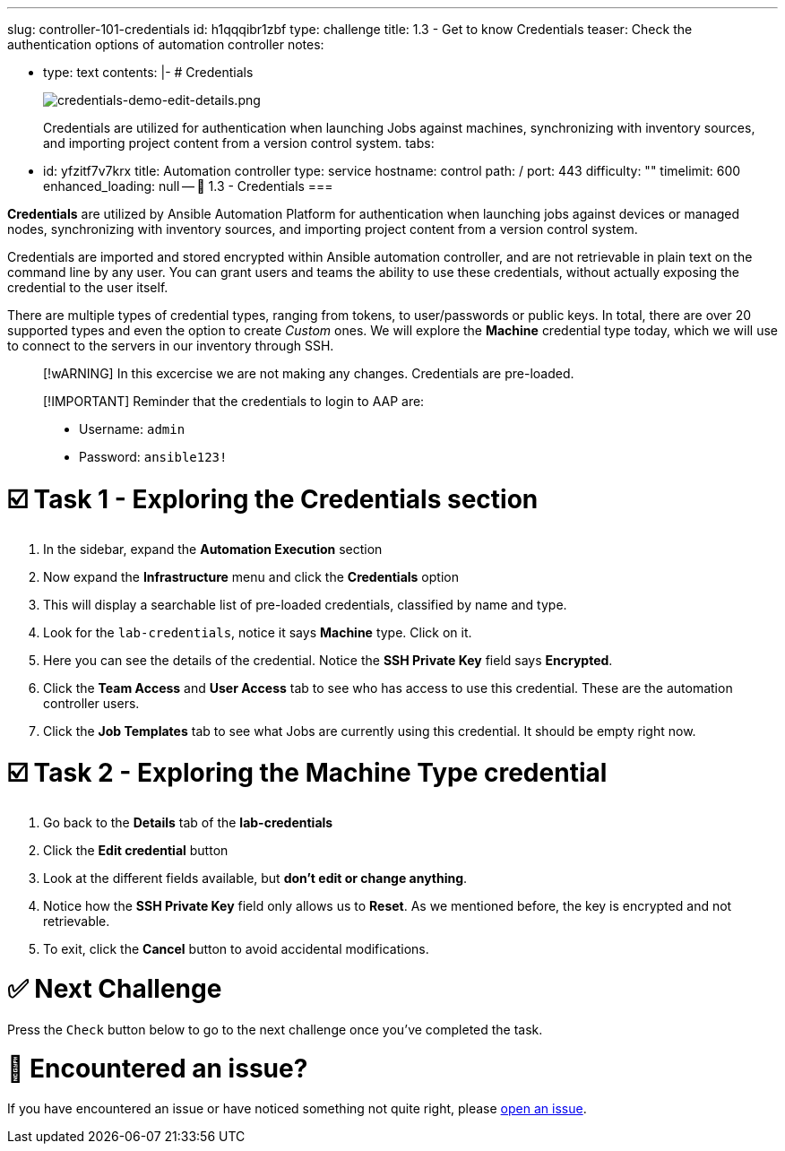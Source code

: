 :doctype: book

'''

slug: controller-101-credentials id: h1qqqibr1zbf type: challenge title: 1.3 - Get to know Credentials teaser: Check the authentication options of automation controller notes:

* type: text contents: |-   # Credentials
+
image::../assets/credentials-demo-edit-details.png[credentials-demo-edit-details.png]
+
Credentials are utilized for authentication when launching Jobs against machines, synchronizing with inventory sources, and importing project content from a version control system.
tabs:

* id: yfzitf7v7krx title: Automation controller type: service hostname: control path: / port: 443 difficulty: "" timelimit: 600 enhanced_loading: null -- 🔐 1.3 - Credentials ===

*Credentials* are utilized by Ansible Automation Platform for authentication when launching jobs against devices or managed nodes, synchronizing with inventory sources, and importing project content from a version control system.

Credentials are imported and stored encrypted within Ansible automation controller, and are not retrievable in plain text on the command line by any user.
You can grant users and teams the ability to use these credentials, without actually exposing the credential to the user itself.

There are multiple types of credential types, ranging from tokens, to user/passwords or public keys.
In total, there are over 20 supported types and even the option to create _Custom_ ones.
We will explore the *Machine* credential type today, which we will use to connect to the servers in our inventory through SSH.

____
[!wARNING] In this excercise we are not making any changes.
Credentials are pre-loaded.
____

____
[!IMPORTANT] Reminder that the credentials to login to AAP are:

* Username: `admin`
* Password: `ansible123!`
____

= ☑️ Task 1 - Exploring the Credentials section

. In the sidebar, expand the *Automation Execution* section
. Now expand the *Infrastructure* menu and click the *Credentials* option
. This will display a searchable list of pre-loaded credentials, classified by name and type.
. Look for the `lab-credentials`, notice it says *Machine* type.
Click on it.
. Here you can see the details of the credential.
Notice the *SSH Private Key* field says *Encrypted*.
. Click the *Team Access* and *User Access* tab to see who has access to use this credential.
These are the automation controller users.
. Click the *Job Templates* tab to see what Jobs are currently using this credential.
It should be empty right now.

= ☑️ Task 2 - Exploring the Machine Type credential

. Go back to the *Details* tab of the *lab-credentials*
. Click the *Edit credential* button
. Look at the different fields available, but *don't edit or change anything*.
. Notice how the *SSH Private Key* field only allows us to *Reset*.
As we mentioned before, the key is encrypted and not retrievable.
. To exit, click the *Cancel* button to avoid accidental modifications.

= ✅ Next Challenge

Press the `Check` button below to go to the next challenge once you've completed the task.

= 🐛 Encountered an issue?

If you have encountered an issue or have noticed something not quite right, please https://github.com/ansible/instruqt/issues/new?labels=controller-101&title=Issue+with+Intro+to+Controller+slug+ID:+controller-101-template+AAP25&assignees=leogallego[open an issue].
